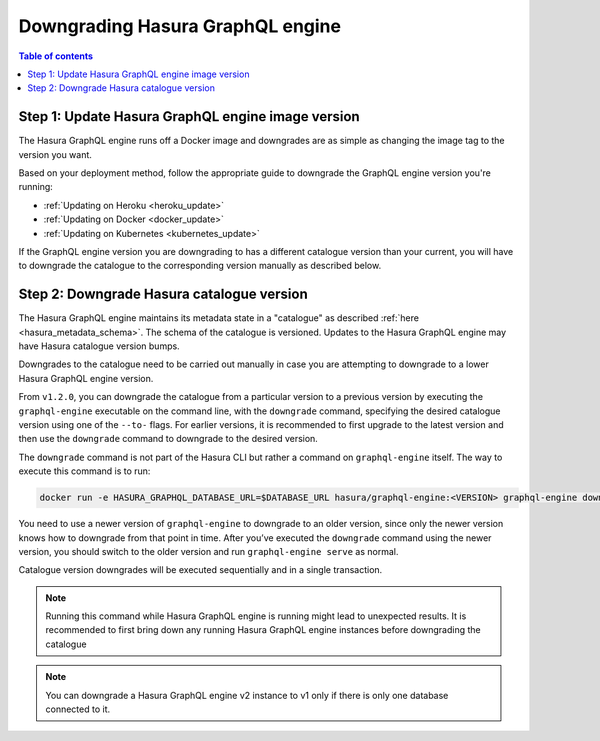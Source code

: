 .. meta::
   :description: Downgrade Hasura GraphQL engine version
   :keywords: hasura, docs, deployment, downgrade, version

.. _downgrade_hge:

Downgrading Hasura GraphQL engine
=================================

.. contents:: Table of contents
  :backlinks: none
  :depth: 2
  :local:


Step 1: Update Hasura GraphQL engine image version
--------------------------------------------------

The Hasura GraphQL engine runs off a Docker image and downgrades are as simple
as changing the image tag to the version you want.

Based on your deployment method, follow the appropriate guide to downgrade the
GraphQL engine version you're running:

- :ref:`Updating on Heroku <heroku_update>`
- :ref:`Updating on Docker <docker_update>`
- :ref:`Updating on Kubernetes <kubernetes_update>`

If the GraphQL engine version you are downgrading to has a different catalogue
version than your current, you will have to downgrade the catalogue
to the corresponding version manually as described below.

Step 2: Downgrade Hasura catalogue version
------------------------------------------

The Hasura GraphQL engine maintains its metadata state in a "catalogue" as
described :ref:`here <hasura_metadata_schema>`. The schema of the catalogue is
versioned. Updates to the Hasura GraphQL engine may have Hasura catalogue
version bumps.

Downgrades to the catalogue need to be carried out manually in case you are
attempting to downgrade to a lower Hasura GraphQL engine version.

From ``v1.2.0``, you can downgrade the catalogue from a particular version to a
previous version by executing the ``graphql-engine`` executable on the command
line, with the ``downgrade`` command, specifying the desired catalogue version
using one of the ``--to-`` flags. For earlier versions, it is recommended to
first upgrade to the latest version and then use the ``downgrade`` command to
downgrade to the desired version.

The ``downgrade`` command is not part of the Hasura CLI but rather a command on
``graphql-engine`` itself. The way to execute this command is to run:

.. code-block:: bash

  docker run -e HASURA_GRAPHQL_DATABASE_URL=$DATABASE_URL hasura/graphql-engine:<VERSION> graphql-engine downgrade --to-<NEW-VERSION>

You need to use a newer version of ``graphql-engine`` to downgrade to an older
version, since only the newer version knows how to downgrade from that point in
time. After you’ve executed the ``downgrade`` command using the newer version,
you should switch to the older version and run ``graphql-engine serve`` as normal.

Catalogue version downgrades will be executed sequentially and in a single
transaction.

.. note::

  Running this command while Hasura GraphQL engine is running might lead to
  unexpected results. It is recommended to first bring down any running
  Hasura GraphQL engine instances before downgrading the catalogue

.. note::

  You can downgrade a Hasura GraphQL engine v2 instance to v1 only if there is only one database connected to it.
